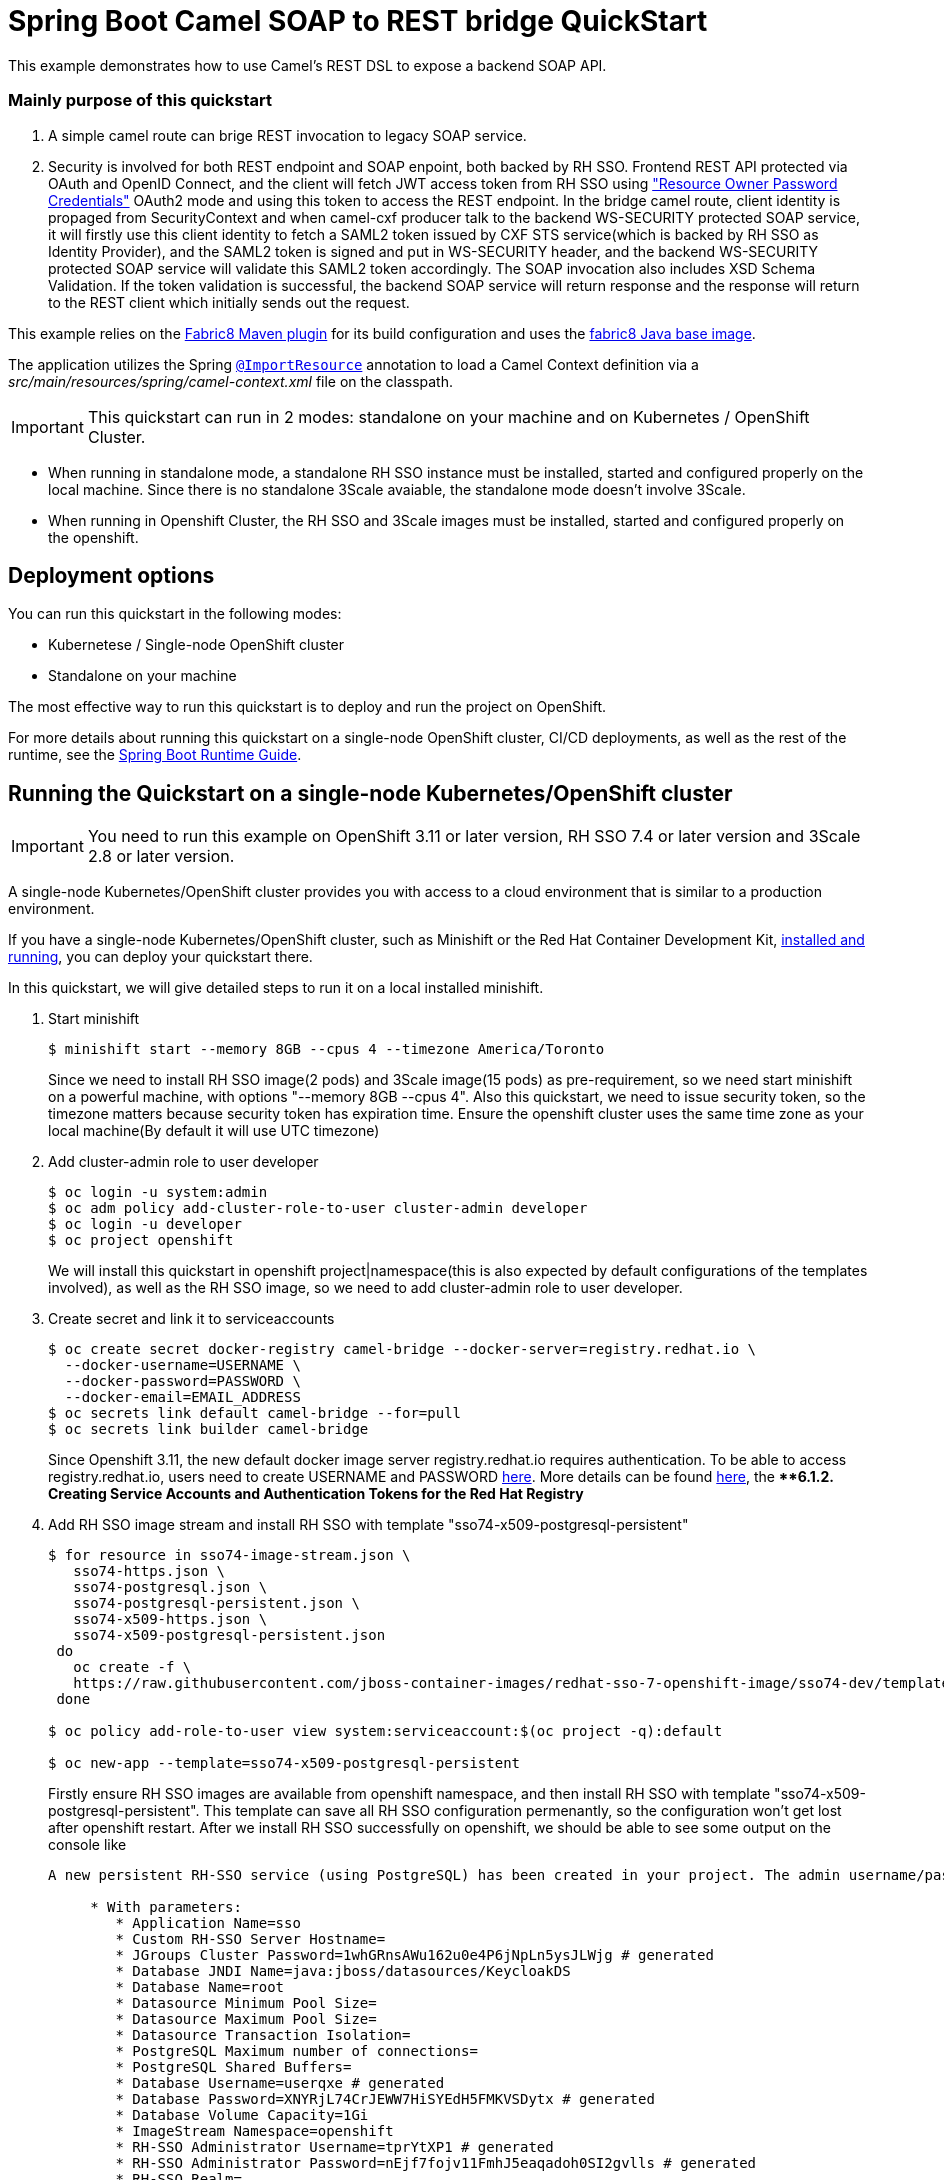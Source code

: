 = Spring Boot Camel SOAP to REST bridge QuickStart

This example demonstrates how to use Camel's REST DSL to expose a backend SOAP API.

===  Mainly purpose of this quickstart
1. A simple camel route can brige REST invocation to legacy SOAP service.
2. Security is involved for both REST endpoint and SOAP enpoint, both backed by RH SSO. Frontend REST API protected via OAuth and OpenID Connect, and the client will fetch JWT access token from RH SSO using https://tools.ietf.org/html/rfc6749#section-4.3["Resource Owner Password Credentials"] OAuth2 mode and using this token to access the REST endpoint. In the bridge camel route, client identity is propaged from SecurityContext and when camel-cxf producer talk to the backend WS-SECURITY protected SOAP service, it will firstly use this client identity to fetch a SAML2 token issued by CXF STS service(which is backed by RH SSO as Identity Provider), and the SAML2 token is signed and put in WS-SECURITY header, and the backend WS-SECURITY protected SOAP service will validate this SAML2 token accordingly. The SOAP invocation also includes XSD Schema Validation. If the token validation is successful, the backend SOAP service will return response and the response will return to the REST client which initially sends out the request.

This example relies on the https://maven.fabric8.io[Fabric8 Maven plugin] for its build configuration
and uses the https://github.com/fabric8io/base-images#java-base-images[fabric8 Java base image].

The application utilizes the Spring http://docs.spring.io/spring/docs/current/javadoc-api/org/springframework/context/annotation/ImportResource.html[`@ImportResource`] annotation to load a Camel Context definition via a _src/main/resources/spring/camel-context.xml_ file on the classpath.

IMPORTANT: This quickstart can run in 2 modes: standalone on your machine and on Kubernetes / OpenShift Cluster.

* When running in standalone mode, a standalone RH SSO instance must be installed, started and configured properly on the local machine. Since there is no standalone 3Scale avaiable, the standalone mode doesn't involve 3Scale.
* When running in Openshift Cluster, the RH SSO and 3Scale images must be installed, started and configured properly on the openshift.

== Deployment options

You can run this quickstart in the following modes:

* Kubernetese / Single-node OpenShift cluster
* Standalone on your machine

The most effective way to run this quickstart is to deploy and run the project on OpenShift.

For more details about running this quickstart on a single-node OpenShift cluster, CI/CD deployments, as well as the rest of the runtime, see the link:http://appdev.openshift.io/docs/spring-boot-runtime.html[Spring Boot Runtime Guide].

== Running the Quickstart on a single-node Kubernetes/OpenShift cluster

IMPORTANT: You need to run this example on OpenShift 3.11 or later version, RH SSO 7.4 or later version and 3Scale 2.8 or later version.

A single-node Kubernetes/OpenShift cluster provides you with access to a cloud environment that is similar to a production environment.

If you have a single-node Kubernetes/OpenShift cluster, such as Minishift or the Red Hat Container Development Kit, link:http://appdev.openshift.io/docs/minishift-installation.html[installed and running], you can deploy your quickstart there.

In this quickstart, we will give detailed steps to run it on a local installed minishift.

. Start minishift 
+
[source,bash,options="nowrap",subs="attributes+"]
----
$ minishift start --memory 8GB --cpus 4 --timezone America/Toronto
----
Since we need to install RH SSO image(2 pods) and 3Scale image(15 pods) as pre-requirement, so we need start minishift on a powerful machine, with options "--memory 8GB --cpus 4". Also this quickstart, we need to issue security token, so the timezone matters because security token has expiration time. Ensure the openshift cluster uses the same time zone as your local machine(By default it will use UTC timezone)

. Add cluster-admin role to user developer
+
[source,bash,options="nowrap",subs="attributes+"]
----
$ oc login -u system:admin
$ oc adm policy add-cluster-role-to-user cluster-admin developer
$ oc login -u developer
$ oc project openshift
----
We will install this quickstart in openshift project|namespace(this is also expected by default configurations of the templates involved), as well as the RH SSO image, so we need to add cluster-admin role to user developer.

. Create secret and link it to serviceaccounts
+
[source,bash,options="nowrap",subs="attributes+"]
----
$ oc create secret docker-registry camel-bridge --docker-server=registry.redhat.io \
  --docker-username=USERNAME \
  --docker-password=PASSWORD \
  --docker-email=EMAIL_ADDRESS
$ oc secrets link default camel-bridge --for=pull
$ oc secrets link builder camel-bridge
----
Since Openshift 3.11, the new default docker image server registry.redhat.io requires authentication. To be able to access registry.redhat.io, users need to create USERNAME and PASSWORD https://access.redhat.com/terms-based-registry/[here].
More details can be found https://access.redhat.com/documentation/en-us/openshift_container_platform/3.11/html/configuring_clusters/install-config-configuring-red-hat-registry[here], the ***6.1.2. Creating Service Accounts and Authentication Tokens for the Red Hat Registry*

. Add RH SSO image stream and install RH SSO with template "sso74-x509-postgresql-persistent"
+
[source,bash,options="nowrap",subs="attributes+"]
----
$ for resource in sso74-image-stream.json \
   sso74-https.json \
   sso74-postgresql.json \
   sso74-postgresql-persistent.json \
   sso74-x509-https.json \
   sso74-x509-postgresql-persistent.json
 do
   oc create -f \
   https://raw.githubusercontent.com/jboss-container-images/redhat-sso-7-openshift-image/sso74-dev/templates/${resource}
 done

$ oc policy add-role-to-user view system:serviceaccount:$(oc project -q):default

$ oc new-app --template=sso74-x509-postgresql-persistent
----
Firstly ensure RH SSO images are available from openshift namespace, and then install RH SSO with template "sso74-x509-postgresql-persistent". This template can save all RH SSO configuration permenantly, so the configuration won't get lost after openshift restart.
After we install RH SSO successfully on openshift, we should be able to see some output on the console like

+
[source,bash,options="nowrap",subs="attributes+"]
----
A new persistent RH-SSO service (using PostgreSQL) has been created in your project. The admin username/password for accessing the master realm via the RH-SSO console is tprYtXP1/nEjf7fojv11FmhJ5eaqadoh0SI2gvlls. The username/password for accessing the PostgreSQL database "root" is userqxe/XNYRjL74CrJEWW7HiSYEdH5FMKVSDytx. The HTTPS keystore used for serving secure content, the JGroups keystore used for securing JGroups communications, and server truststore used for securing RH-SSO requests were automatically created via OpenShift's service serving x509 certificate secrets.

     * With parameters:
        * Application Name=sso
        * Custom RH-SSO Server Hostname=
        * JGroups Cluster Password=1whGRnsAWu162u0e4P6jNpLn5ysJLWjg # generated
        * Database JNDI Name=java:jboss/datasources/KeycloakDS
        * Database Name=root
        * Datasource Minimum Pool Size=
        * Datasource Maximum Pool Size=
        * Datasource Transaction Isolation=
        * PostgreSQL Maximum number of connections=
        * PostgreSQL Shared Buffers=
        * Database Username=userqxe # generated
        * Database Password=XNYRjL74CrJEWW7HiSYEdH5FMKVSDytx # generated
        * Database Volume Capacity=1Gi
        * ImageStream Namespace=openshift
        * RH-SSO Administrator Username=tprYtXP1 # generated
        * RH-SSO Administrator Password=nEjf7fojv11FmhJ5eaqadoh0SI2gvlls # generated
        * RH-SSO Realm=
        * RH-SSO Service Username=
        * RH-SSO Service Password=
        * PostgreSQL Image Stream Tag=10
        * Container Memory Limit=1Gi
----
  Ensure note down the Username/Password which can access the RH SSO admin console
+
[source,bash,options="nowrap",subs="attributes+"]
----
        * RH-SSO Administrator Username=tprYtXP1 # generated
        * RH-SSO Administrator Password=nEjf7fojv11FmhJ5eaqadoh0SI2gvlls # generated
----        

. Import openshift self-signed certificate and use this certificate as JVM trustStore to conduct SSL handshake when communicating to SSL service(SSO, 3Scale) on Openshift
+
[source,bash,options="nowrap",subs="attributes+"]
----
        echo -n | openssl s_client -connect sso-openshift.$(minishift ip).nip.io:443 -servername openshift|sed -ne '/-BEGIN CERTIFICATE-/,/-END CERTIFICATE-/p' > sso.crt
        keytool -delete -noprompt -trustcacerts -alias openshift -keystore src/main/resources/openshiftcerts (use password changeit)
        keytool -import -noprompt -alias openshift -keystore src/main/resources/openshiftcerts -file sso.crt (use password changeit)
----      

. Add Red Hat FUSE image stream into openshift namespace
+
[source,bash,options="nowrap",subs="attributes+"]
----
$ BASEURL=https://raw.githubusercontent.com/jboss-fuse/application-templates/application-templates-2.1.0.fuse-760043-redhat-00001

$ oc create  -f ${BASEURL}/fis-image-streams.json
----
This step will make FUSE related images available in openshift namespace.

. Install 3scale in 3scale namespace|project
+
[source,bash,options="nowrap",subs="attributes+"]
----
$ oc new-project 3scale
$ oc create secret docker-registry threescale-registry-auth --docker-server=registry.redhat.io --docker-server=registry.redhat.io \
  --docker-username=USERNAME \
  --docker-password=PASSWORD \
  --docker-email=EMAIL_ADDRESS
$ oc secrets link default threescale-registry-auth --for=pull
$ oc secrets link builder threescale-registry-auth
$ oc new-app    --param WILDCARD_DOMAIN="$(minishift ip).nip.io"       -f https://raw.githubusercontent.com/3scale/3scale-amp-openshift-templates/2.8.0.GA/amp/amp-eval-tech-preview.yml
----
3scale installation on openshift will start 15 pods, so we create a new specific namespace|project for 3scale. Also we need a new threescale-registry-auth(this name matters since it's written in 3scale templates) secret for 3scale(we can reuse the USERNAME/PASSWORD from camel-bridge secret).  We intentionally use amp-eval-tech-preview.yml template here cause it doesn't explicitly specify hardware resources so can be easily run on a local machine/laptop. After we install 3scale successfully on openshift, we should see output from the console like

+
[source,bash,options="nowrap",subs="attributes+"]
----
3scale API Management
     ---------
     3scale API Management main system (Evaluation)

     Login on https://3scale-admin.192.168.64.33.nip.io as admin/b6t784nt

     * With parameters:
        * AMP_RELEASE=2.8
        * APP_LABEL=3scale-api-management
        * TENANT_NAME=3scale
        * RWX_STORAGE_CLASS=null
        * AMP_BACKEND_IMAGE=registry.redhat.io/3scale-amp2/backend-rhel7:3scale2.8
        * AMP_ZYNC_IMAGE=registry.redhat.io/3scale-amp2/zync-rhel7:3scale2.8
        * AMP_APICAST_IMAGE=registry.redhat.io/3scale-amp2/apicast-gateway-rhel8:3scale2.8
        * AMP_SYSTEM_IMAGE=registry.redhat.io/3scale-amp2/system-rhel7:3scale2.8
        * ZYNC_DATABASE_IMAGE=registry.redhat.io/rhscl/postgresql-10-rhel7
        * MEMCACHED_IMAGE=registry.redhat.io/3scale-amp2/memcached-rhel7:3scale2.8
        * IMAGESTREAM_TAG_IMPORT_INSECURE=false
        * SYSTEM_DATABASE_IMAGE=registry.redhat.io/rhscl/mysql-57-rhel7:5.7
        * REDIS_IMAGE=registry.redhat.io/rhscl/redis-32-rhel7:3.2
        * System MySQL User=mysql
        * System MySQL Password=mrscfh4h # generated
        * System MySQL Database Name=system
        * System MySQL Root password.=xbi0ch3i # generated
        * WILDCARD_DOMAIN=192.168.64.33.nip.io
        * SYSTEM_BACKEND_USERNAME=3scale_api_user
        * SYSTEM_BACKEND_PASSWORD=kraji167 # generated
        * SYSTEM_BACKEND_SHARED_SECRET=8af5m6gb # generated
        * SYSTEM_APP_SECRET_KEY_BASE=726e63427173e58cbb68a63bdc60c7315565d6acd037caedeeb0050ecc0e6e41c3c7ec4aba01c17d8d8b7b7e3a28d6166d351a6238608bb84aa5d5b2dc02ae60 # generated
        * ADMIN_PASSWORD=b6t784nt # generated
        * ADMIN_USERNAME=admin
        * ADMIN_EMAIL=
        * ADMIN_ACCESS_TOKEN=k055jof4itblvwwn # generated
        * MASTER_NAME=master
        * MASTER_USER=master
        * MASTER_PASSWORD=buikudum # generated
        * MASTER_ACCESS_TOKEN=xa7wkt16 # generated
        * RECAPTCHA_PUBLIC_KEY=
        * RECAPTCHA_PRIVATE_KEY=
        * SYSTEM_REDIS_URL=redis://system-redis:6379/1
        * SYSTEM_MESSAGE_BUS_REDIS_URL=
        * SYSTEM_REDIS_NAMESPACE=
        * SYSTEM_MESSAGE_BUS_REDIS_NAMESPACE=
        * Zync Database PostgreSQL Connection Password=efyJdRccBbYcWtWl # generated
        * ZYNC_SECRET_KEY_BASE=dcmNGWtrjCReuJlQ # generated
        * ZYNC_AUTHENTICATION_TOKEN=3FKMAije3V3RWQQ8 # generated
        * APICAST_ACCESS_TOKEN=2ql8txu4 # generated
        * APICAST_MANAGEMENT_API=status
        * APICAST_OPENSSL_VERIFY=false
        * APICAST_RESPONSE_CODES=true
        * APICAST_REGISTRY_URL=http://apicast-staging:8090/policies
----
  Ensure note down the Username/Password which can access the 3scale admin console
+
[source,bash,options="nowrap",subs="attributes+"]
----
        * ADMIN_PASSWORD=b6t784nt # generated
        * ADMIN_USERNAME=admin
----

. openshift-setup.sh script

There is a openshift-setup.sh with this quickstart which can help start minishift and install RH SSO and 3scale on it. To run it
+
[source,bash,options="nowrap",subs="attributes+"]
----
        ./openshift-setup.sh TIMEZONE "USERNAME" "PASSWORD"
----
Here TIMEZONE is your local timezone; USERNAME and PASSWORD is USERNAME/PASSWORD you created above https://access.redhat.com/terms-based-registry/[here] which can access docker image registry registry.redhat.io.


. Configure RH SSO: 
    * Login RH SSO Admin Console from 
https://sso-openshift.$(minishift ip).nip.io/auth with username/password as we note down after RH SSO installation beforehand
    * In the upleft of the page click "Add Realm" button
    * In the "Add Realm" page select Import "Select file" button
    * Select ./src/main/resources/keycloak-config/realm-export-new.json in this example folder which will import pre-defined necessary realm/client/user/role for this example
    
. Configure 3Scale API Gateway
    * Login 3Scale Admin Console from
https://3scale-admin.$(minishift ip).nip.io/p/admin/dashboard with username/password as we note down after 3Scale installation beforehand
    * https://access.redhat.com/documentation/en-us/red_hat_3scale_api_management/2.8/html/getting_started/first-steps#creating-products[Creating new products]
    ensure select "Define manually" and use camel-security-bridge for both "Name" and "System name"
    * https://access.redhat.com/documentation/en-us/red_hat_3scale_api_management/2.8/html/getting_started/first-steps#creating-backends[Creating new backends]
    ensure use camel-security-bridge for both "Name" and "System name"
    and "Private Base URL" should be http://spring-boot-camel-soap-rest-bridge-openshift.$(minishift ip).nip.io/
    * https://access.redhat.com/documentation/en-us/red_hat_3scale_api_management/2.8/html/getting_started/first-steps#adding-backends-product[Adding backends to a product]
    add the new created backend to the new created product
    * https://access.redhat.com/documentation/en-us/red_hat_3scale_api_management/2.8/html/getting_started/first-steps#defining-mapping-rules[Defining mapping rules]
    Add Mapping Rule
    Verb:POST
    Pattern:/
    * https://access.redhat.com/documentation/en-us/red_hat_3scale_api_management/2.8/html/getting_started/first-steps#creating-application-plans[Creating application plans]
    ensure use camel-security-bridge for both "Name" and "System name"
    * https://access.redhat.com/documentation/en-us/red_hat_3scale_api_management/2.8/html/getting_started/first-steps#creating-applications[Creating applications]
    choose the new created camel-security-bridge application plan.
    After creating the application, note down the API Credentials, something like
    
    
    User Key 	bdfb53fe9b426fbf21428fd116035798
    
    
    We need the "bdfb53fe9b426fbf21428fd116035798" to access the 3scale gateway.
    
    * Edit new created camel-security-bridge project and publish it
    From camel-security-bridge in the Dashboard, go to Integration > Settings, the "Credentials location" should select "As HTTP Headers". 
    From camel-security-bridge in the Dashboard, go to Integration > Configuration, promote both the "Staging APIcast" and "Production APIcast"
    
. Change the directory to the folder that contains the extracted quickstart application (for example, `my_openshift/spring-boot-camel-soap-rest-bridge`) :
+
or
+
[source,bash,options="nowrap",subs="attributes+"]
----
$ cd my_openshift/spring-boot-camel-soap-rest-bridge
----

. Build and deploy the project to the OpenShift cluster:
+
[source,bash,options="nowrap",subs="attributes+"]
----
$ mvn clean fabric8:deploy -Popenshift -DJAVA_OPTIONS="-Dsso.server=https://sso-openshift.${minishift ip}.nip.io -Dweather.service.host=${your local ip}"
----
We need to pass in two properties to camel-soap-rest-bridge image on openshift. One is the RH SSO server address on openshift, and this is
https://sso-openshift.$(minishift ip).nip.io. Another one is the backend soap server, in this quickstart, we run the backend soap server on the local machine, so pass the local ip address of your machine as -Dweather.service.host.( must be an ip address other than localhost or 127.0.0.1)

. Run the test
+
[source,bash,options="nowrap",subs="attributes+"]
----
$ mvn clean  test -Dtest=IntegrationTest -Dsso.server=https://sso-openshift.${minishift ip}.nip.io -Dcamel.route.host=https://camel-security-bridge-3scale-apicast-production.${minishift ip}.nip.io:443 -D3scale.user.key=9f37d93b27f7b552f30116919cc59048
-Dweather.service.host=${your local ip}
----
We need to pass in four properties to run test
1. sso.servder: RH SSO server address on openshift, this is https://sso-openshift.$(minishift ip).nip.io
2. camel.route.host: this is the address from which runs camel route. Since on openshift, we need use 3scale as API gateway, so this is https://camel-security-bridge-3scale-apicast-production.$(minishift ip).nip.io
3. 3scale.user.key: this is the user key we use to access 3scale API gateway, we can get it when configuring 3scale(As mentioned above)
4. weather.service.host: this is the weather service running on your local machine, so put your local ip(can't be localhost or 127.0.0.1, must be your local machine ip which is accessable from the openshift)

. Insight of the test
1. This test will start a backend SOAP service, which is protected by WS-Security Timestamp and Signed SAML2 token
2. This test contains 5 test cases, demonstrates 5 different scenarios
   - testRestClientWithSTS: this testcase is the most normal one which tests the whole flow of the quickstart. It contains several steps
       * Test client fetch an access token from the RH SSO. Here we use the https://tools.ietf.org/html/rfc6749#section-4.3["Resource Owner Password Credentials"] OAuth2 flow, which is no UI interaction involved and suitable for Java code based client/server request/response invocation.
       * Test client puts the access token as AUTHORIZATION header and sends a REST request to the Camel REST DSL route. And the Camel REST DSL endpoint is secured by RH SSO.
       * When REST request reach Camel REST DSL route, a GetBodyProcessor is used to extract user id from the SecurityContext of the HttpServletRequest.
       * In the route, the JSON payload will be transformed to SOAP payload, then the camel-cxf producer endpoint sends SOAP request to backend SOAP service.
       * Before the camel-cxf producer endpoint sends request to backend SOAP service, it firstly talk to CXF STS(Security Token Service) to fetch a Signed SAML2 token(StsSamlCallbackHandler).
       * CXF STS checks the user id from the camel-cxf producer which is saved previously in GetBodyProcessor and calls the backend RH SSO to verify the user id(KeycloakUTValidator) as well as fetchs the roles associated with this user(KeycloakRolesClaimsHandler) and generates a signed SAML2 token and returns to camel-cxf producer.
       * camel-cxf producer puts this signed SAML2 token into SOAP message WS-SECURITY header and sends to backend SOAP service.
       * backend SOAP service unsigns this SAML2 token and validates token(Saml2Validator)
       
   - testJavaClient: this testcase won't go through camel route, instead, it's a simple JAXWS API client which sends request to backend SOAP service, but without required WS-SECURITY headers, hence an exception is expected.
   - testRestClientWithIncorrectToken : this testcase intentionally sends a request with an incorrect JWT to Camel REST DSL endpoint and expects a "HTTP 401 Unauthorized" exception; this can prove Camel REST DSL endpoint is really secured by RH SSO
   - testRestClientWithSTSInvalidZipCode : We enable schema validation for the SOAP message, and this testcase intentionally sends a request which has invalid zipcode per the XSD and expects a "cvc-pattern-valid" error
   - testRestClientWithInvalidPayload: we have enabled clientRequestValidation for camel rest dsl, but we intentionally send a request which accept header can't match the produces definition in camel rest dsl, hence expect http 406 NotAcceptableException. This can verify the clientRequestValidation on camel rest dsl actually works

. In your browser, navigate to the `openshift` project in the OpenShift console.
Wait until you can see that the pod for the `spring-boot-camel-soap-rest-bridge` has started up.

. On the project's `Overview` page, navigate to the details page deployment of the `spring-boot-camel-soap-rest-bridge` application: `https://OPENSHIFT_IP_ADDR:8443/console/project/openshift/browse/pods/spring-boot-camel-soap-rest-bridge-NUMBER_OF_DEPLOYMENT?tab=details`.

. Switch to tab `Logs` and then see the log from Camel.



. Access OpenApi API

The example provides API documentation of the service using openapi using the _context-path_ `camelcxf/openapi`. You can access the API documentation from your Web browser at <http://spring-boot-camel-soap-rest-bridge-openshift.OPENSHIFT_IP_ADDR.nip.io/camelcxf/openapi/openapi.jsonn>.

== Running the quickstart standalone on your machine

To run this quickstart as a standalone project on your local machine:

. Download the project and extract the archive on your local filesystem.


. Build the project:
+
[source,bash,options="nowrap",subs="attributes+"]
----
$ cd PROJECT_DIR
$ mvn clean package
----
. Run the service:

+
[source,bash,options="nowrap",subs="attributes+"]
----
$ mvn clean spring-boot:run
----
This will also download/start/stop the necessary Keycloak auth server automatically

. Run the test:

+
[source,bash,options="nowrap",subs="attributes+"]
----
$ mvn clean test -Dtest=IntegrationTest 
----


. Access OpenApi doc

You can access OpenApi doc from
http://localhost:8080/camelcxf/openapi/openapi.json



